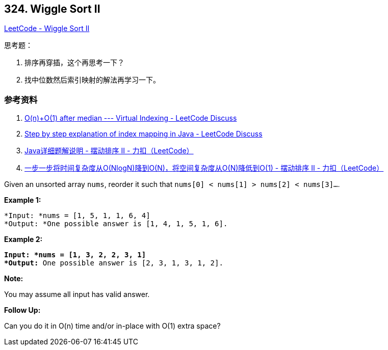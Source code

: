 == 324. Wiggle Sort II

https://leetcode.com/problems/wiggle-sort-ii/[LeetCode - Wiggle Sort II]

思考题：

. 排序再穿插，这个再思考一下？
. 找中位数然后索引映射的解法再学习一下。

=== 参考资料

. https://leetcode.com/problems/wiggle-sort-ii/discuss/77677/O(n)%2BO(1)-after-median-Virtual-Indexing[O(n)+O(1) after median --- Virtual Indexing - LeetCode Discuss]
. https://leetcode.com/problems/wiggle-sort-ii/discuss/77682/Step-by-step-explanation-of-index-mapping-in-Java[Step by step explanation of index mapping in Java - LeetCode Discuss]
. https://leetcode-cn.com/problems/wiggle-sort-ii/solution/javaxiang-xi-ti-jie-shuo-ming-by-heator/[Java详细题解说明 - 摆动排序 II - 力扣（LeetCode）]
. https://leetcode-cn.com/problems/wiggle-sort-ii/solution/yi-bu-yi-bu-jiang-shi-jian-fu-za-du-cong-onlognjia/[一步一步将时间复杂度从O(NlogN)降到O(N)，将空间复杂度从O(N)降低到O(1) - 摆动排序 II - 力扣（LeetCode）]


Given an unsorted array `nums`, reorder it such that `nums[0] < nums[1] > nums[2] < nums[3]...`.

*Example 1:*

[subs="verbatim,quotes"]
----
*Input: *`nums = [1, 5, 1, 1, 6, 4]`
*Output: *One possible answer is `[1, 4, 1, 5, 1, 6]`.
----

*Example 2:*

[subs="verbatim,quotes"]
----
*Input: *`nums = [1, 3, 2, 2, 3, 1]`
*Output:* One possible answer is `[2, 3, 1, 3, 1, 2]`.
----

*Note:*


You may assume all input has valid answer.

*Follow Up:*


Can you do it in O(n) time and/or in-place with O(1) extra space?
